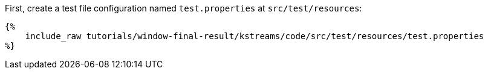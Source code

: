 First, create a test file configuration named `test.properties` at `src/test/resources`:

+++++
<pre class="snippet"><code class="properties">{%
    include_raw tutorials/window-final-result/kstreams/code/src/test/resources/test.properties
%}</code></pre>
+++++
